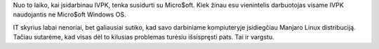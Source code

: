 .. title: Vargas su Microsoft
.. slug: vargas-su-microsoft
.. date: 2020-10-30 09:11:33 UTC+02:00
.. tags: 
.. category: 
.. link: 
.. description: 
.. type: text
.. status: draft

Nuo to laiko, kai įsidarbinau IVPK, tenka susidurti su Micro$oft. Kiek žinau
esu vienintelis darbuotojas visame IVPK naudojantis ne Micro$oft Windows OS.

IT skyrius labai nenoriai, bet galiausiai sutiko, kad savo darbiniame
kompiuteryje įsidiegčiau Manjaro Linux distribuciją. Tačiau sutarėme, kad
visas dėl to kilusias problemas turėsiu išsispręsti pats. Tai ir vargstu.



